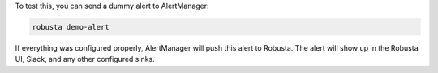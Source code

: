 To test this, you can send a dummy alert to AlertManager:

.. code-block:: bash

    robusta demo-alert

If everything was configured properly, AlertManager will push this alert to Robusta. The alert will show up in the Robusta UI, Slack, and any other configured sinks.

.. details:: I configured AlertManager, but I'm still not receiving alerts?
    :class: warning

    Try sending a demo-alert as described above, and check the AlertManager logs for errors. You can also reach out to us on `Slack <https://bit.ly/robusta-slack>`_.

    Other places to look for errors
        1. Check the kube-prometheus-operator logs.
        2. Check the AlertManager UI status page.

